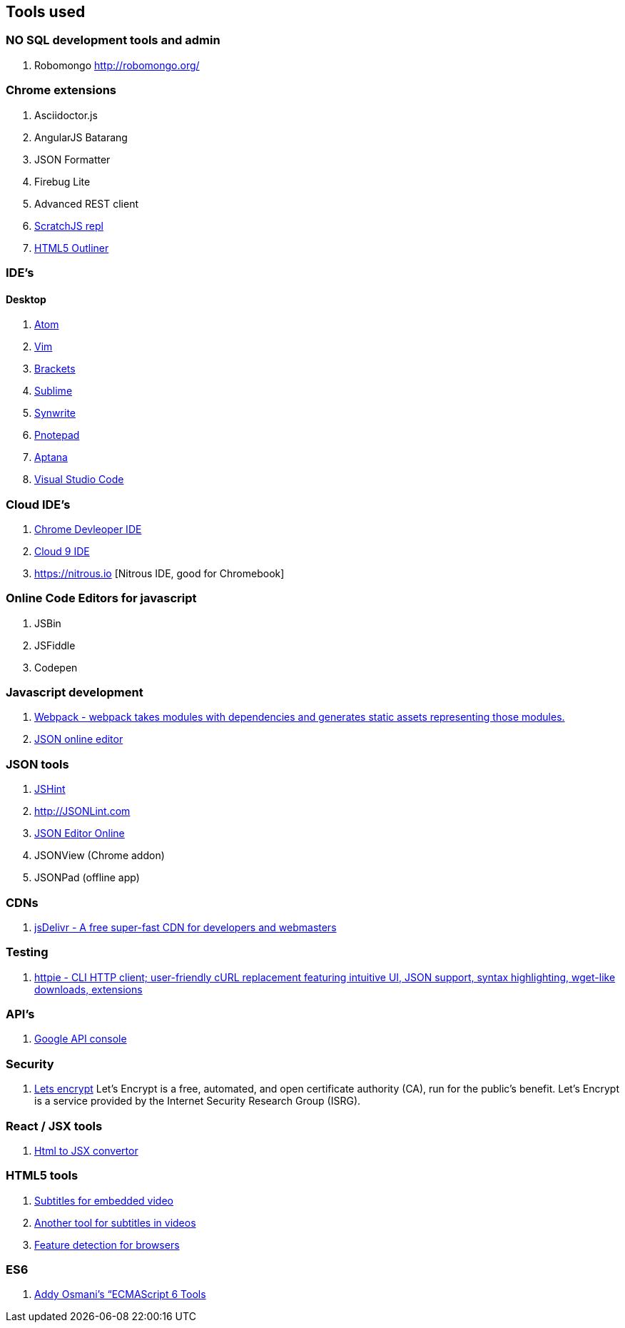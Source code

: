 == Tools used



### NO SQL development tools and admin

. Robomongo http://robomongo.org/

### Chrome extensions

. Asciidoctor.js
. AngularJS Batarang
. JSON Formatter
. Firebug Lite
. Advanced REST client
. https://github.com/richgilbank/Scratch-JS[ScratchJS repl]
. https://chrome.google.com/webstore/detail/html5-outliner/afoibpobokebhgfnknfndkgemglggomo?hl=en[HTML5 Outliner]

### IDE's

==== Desktop

. https://atom.io/[Atom]
. http://www.vim.org/[Vim]
. http://brackets.io/[Brackets]
. http://www.sublimetext.com/[Sublime]
. http://www.uvviewsoft.com/synwrite/[Synwrite]
. http://www.pnotepad.org/[Pnotepad]
. http://www.aptana.com/[Aptana]
. https://code.visualstudio.com/[Visual Studio Code]


### Cloud IDE's

. https://chrome.google.com/webstore/detail/chrome-dev-editor/pnoffddplpippgcfjdhbmhkofpnaalpg?utm_source=gmail[Chrome Devleoper IDE]
. https://ide.c9.io[Cloud 9 IDE]
. https://nitrous.io [Nitrous IDE, good for Chromebook]

### Online Code Editors for javascript

. JSBin
. JSFiddle
. Codepen

### Javascript development

. http://webpack.github.io/docs/[Webpack - webpack takes modules with dependencies and generates static assets representing those modules.]
. http://www.jsoneditoronline.org/[JSON online editor]


### JSON tools

. http://www.JSHint.com[JSHint]
. http://JSONLint.com
. http://JSONEditorOnline.org[JSON Editor Online]
. JSONView (Chrome addon)
. JSONPad (offline app)

### CDNs

. http://www.jsdelivr.com/[jsDelivr - A free super-fast CDN for developers and webmasters]

### Testing

. https://github.com/jkbrzt/httpie[httpie - CLI HTTP client; user-friendly cURL replacement featuring intuitive UI, JSON support, syntax highlighting, wget-like downloads, extensions]

### API's

. https://console.developers.google.com/project[Google API console]

### Security
. https://letsencrypt.org/getinvolved/[Lets encrypt] Let’s Encrypt is a free, automated, and
open certificate authority (CA), run for the public’s benefit. Let’s Encrypt is a
service provided by the Internet Security Research Group (ISRG).

### React / JSX tools

. https://facebook.github.io/react/html-jsx.html[Html to JSX convertor]

### HTML5 tools

. http://www.universalsubtitles.org[Subtitles for embedded video] 
. http://www.amara.org[Another tool for subtitles in videos]
. http://caniuse.com[Feature detection for browsers]

### ES6

. https://github.com/addyosmani/es6-tools[Addy Osmani’s “ECMAScript 6 Tools]